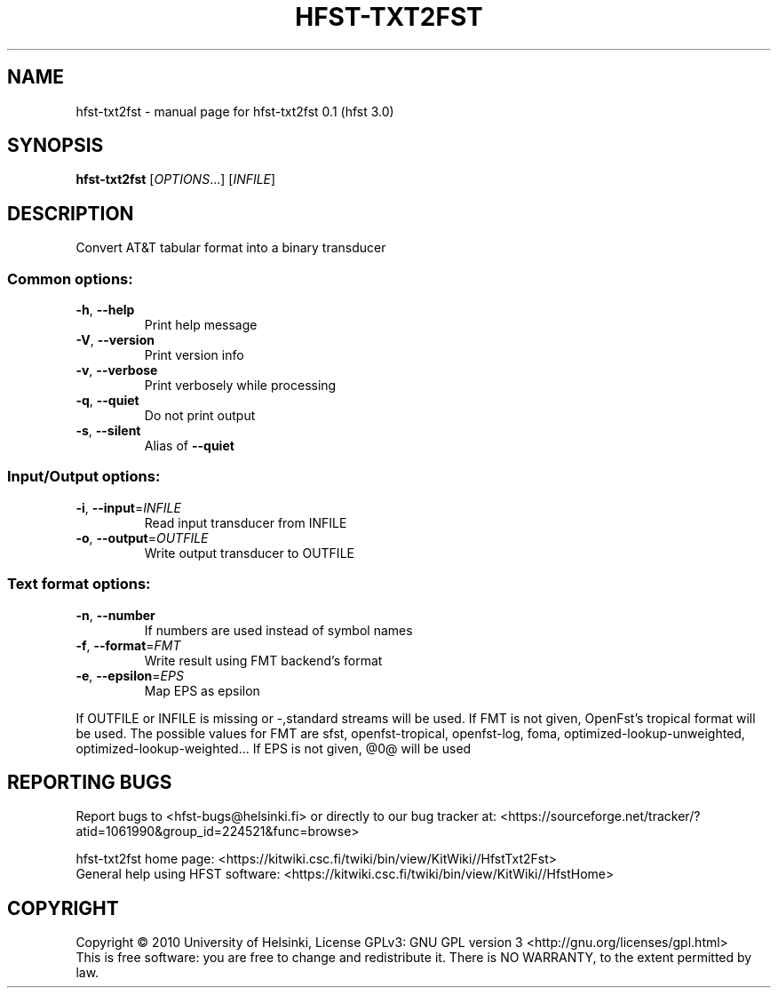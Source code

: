 .\" DO NOT MODIFY THIS FILE!  It was generated by help2man 1.38.4.
.TH HFST-TXT2FST "1" "March 2011" "HFST" "User Commands"
.SH NAME
hfst-txt2fst \- manual page for hfst-txt2fst 0.1 (hfst 3.0)
.SH SYNOPSIS
.B hfst-txt2fst
[\fIOPTIONS\fR...] [\fIINFILE\fR]
.SH DESCRIPTION
Convert AT&T tabular format into a binary transducer
.SS "Common options:"
.TP
\fB\-h\fR, \fB\-\-help\fR
Print help message
.TP
\fB\-V\fR, \fB\-\-version\fR
Print version info
.TP
\fB\-v\fR, \fB\-\-verbose\fR
Print verbosely while processing
.TP
\fB\-q\fR, \fB\-\-quiet\fR
Do not print output
.TP
\fB\-s\fR, \fB\-\-silent\fR
Alias of \fB\-\-quiet\fR
.SS "Input/Output options:"
.TP
\fB\-i\fR, \fB\-\-input\fR=\fIINFILE\fR
Read input transducer from INFILE
.TP
\fB\-o\fR, \fB\-\-output\fR=\fIOUTFILE\fR
Write output transducer to OUTFILE
.SS "Text format options:"
.TP
\fB\-n\fR, \fB\-\-number\fR
If numbers are used instead of symbol names
.TP
\fB\-f\fR, \fB\-\-format\fR=\fIFMT\fR
Write result using FMT backend's format
.TP
\fB\-e\fR, \fB\-\-epsilon\fR=\fIEPS\fR
Map EPS as epsilon
.PP
If OUTFILE or INFILE is missing or \-,standard streams will be used.
If FMT is not given, OpenFst's tropical format will be used. The possible values for FMT are sfst, openfst\-tropical, openfst\-log,
foma, optimized\-lookup\-unweighted, optimized\-lookup\-weighted...
If EPS is not given, @0@ will be used
.SH "REPORTING BUGS"
Report bugs to <hfst\-bugs@helsinki.fi> or directly to our bug tracker at:
<https://sourceforge.net/tracker/?atid=1061990&group_id=224521&func=browse>
.PP
hfst\-txt2fst home page:
<https://kitwiki.csc.fi/twiki/bin/view/KitWiki//HfstTxt2Fst>
.br
General help using HFST software:
<https://kitwiki.csc.fi/twiki/bin/view/KitWiki//HfstHome>
.SH COPYRIGHT
Copyright \(co 2010 University of Helsinki,
License GPLv3: GNU GPL version 3 <http://gnu.org/licenses/gpl.html>
.br
This is free software: you are free to change and redistribute it.
There is NO WARRANTY, to the extent permitted by law.
